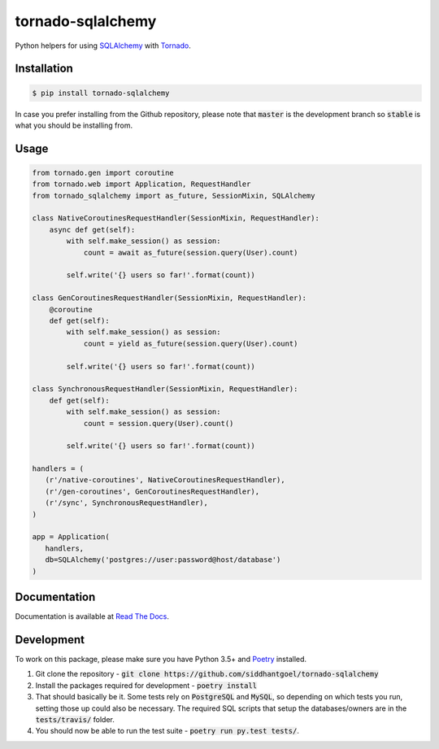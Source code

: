 tornado-sqlalchemy
==================

.. image:: https://travis-ci.org/siddhantgoel/tornado-sqlalchemy.svg?branch=stable
    :target: https://travis-ci.org/siddhantgoel/tornado-sqlalchemy

.. image:: https://badge.fury.io/py/tornado-sqlalchemy.svg
    :target: https://pypi.python.org/pypi/tornado-sqlalchemy

.. image:: https://readthedocs.org/projects/tornado-sqlalchemy/badge/?version=latest
    :target: https://tornado-sqlalchemy.readthedocs.io/en/latest/

.. image:: https://img.shields.io/pypi/pyversions/tornado-sqlalchemy.svg
    :target: https://pypi.python.org/pypi/tornado-sqlalchemy


Python helpers for using SQLAlchemy_ with Tornado_.

Installation
------------

.. code-block:: bash

    $ pip install tornado-sqlalchemy

In case you prefer installing from the Github repository, please note that
:code:`master` is the development branch so :code:`stable` is what you should be
installing from.

Usage
-----

.. code-block:: python

    from tornado.gen import coroutine
    from tornado.web import Application, RequestHandler
    from tornado_sqlalchemy import as_future, SessionMixin, SQLAlchemy

    class NativeCoroutinesRequestHandler(SessionMixin, RequestHandler):
        async def get(self):
            with self.make_session() as session:
                count = await as_future(session.query(User).count)

            self.write('{} users so far!'.format(count))

    class GenCoroutinesRequestHandler(SessionMixin, RequestHandler):
        @coroutine
        def get(self):
            with self.make_session() as session:
                count = yield as_future(session.query(User).count)

            self.write('{} users so far!'.format(count))

    class SynchronousRequestHandler(SessionMixin, RequestHandler):
        def get(self):
            with self.make_session() as session:
                count = session.query(User).count()

            self.write('{} users so far!'.format(count))

    handlers = (
       (r'/native-coroutines', NativeCoroutinesRequestHandler),
       (r'/gen-coroutines', GenCoroutinesRequestHandler),
       (r'/sync', SynchronousRequestHandler),
    )

    app = Application(
       handlers,
       db=SQLAlchemy('postgres://user:password@host/database')
    )

Documentation
-------------

Documentation is available at `Read The Docs`_.


Development
-----------

To work on this package, please make sure you have Python 3.5+ and Poetry_
installed.

1. Git clone the repository -
   :code:`git clone https://github.com/siddhantgoel/tornado-sqlalchemy`

2. Install the packages required for development -
   :code:`poetry install`

3. That should basically be it. Some tests rely on :code:`PostgreSQL` and
   :code:`MySQL`, so depending on which tests you run, setting those up could
   also be necessary. The required SQL scripts that setup the databases/owners
   are in the :code:`tests/travis/` folder.

4. You should now be able to run the test suite - :code:`poetry run py.test
   tests/`.

.. _Poetry: https://poetry.eustace.io/
.. _Read The Docs: https://tornado-sqlalchemy.readthedocs.io/en/stable/
.. _SQLAlchemy: http://www.sqlalchemy.org/
.. _tornado: https://www.tornadoweb.org/en/stable/
